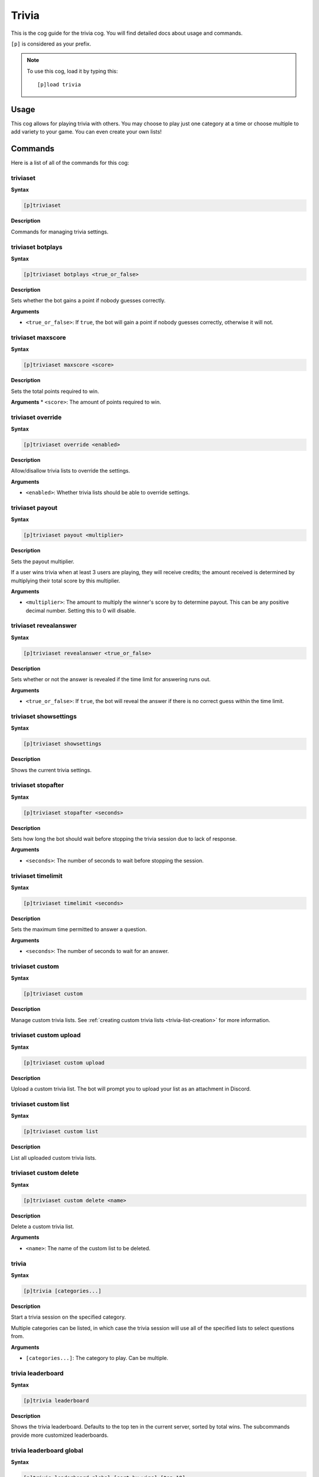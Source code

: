 .. _trivia:

======
Trivia
======

This is the cog guide for the trivia cog. You will
find detailed docs about usage and commands.

``[p]`` is considered as your prefix.

.. note:: To use this cog, load it by typing this::

        [p]load trivia

.. _trivia-usage:

-----
Usage
-----

This cog allows for playing trivia with others. You may 
choose to play just one category at a time or choose 
multiple to add variety to your game. You can even create 
your own lists!

.. _trivia-commands:

--------
Commands
--------

Here is a list of all of the commands for this cog:

.. _trivia-command-triviaset:

^^^^^^^^^
triviaset
^^^^^^^^^

**Syntax**

.. code-block:: none

    [p]triviaset

**Description**

Commands for managing trivia settings.

.. _trivia-command-triviaset-botplays:

^^^^^^^^^^^^^^^^^^
triviaset botplays
^^^^^^^^^^^^^^^^^^

**Syntax**

.. code-block:: none

    [p]triviaset botplays <true_or_false>

**Description**

Sets whether the bot gains a point if nobody guesses correctly.

**Arguments**

* ``<true_or_false>``: If ``true``, the bot will gain a point if nobody 
  guesses correctly, otherwise it will not.

.. _trivia-command-triviaset-maxscore:

^^^^^^^^^^^^^^^^^^
triviaset maxscore
^^^^^^^^^^^^^^^^^^

**Syntax**

.. code-block:: none

    [p]triviaset maxscore <score>

**Description**

Sets the total points required to win.

**Arguments**
* ``<score>``: The amount of points required to win.

.. _trivia-command-triviaset-override:

^^^^^^^^^^^^^^^^^^
triviaset override
^^^^^^^^^^^^^^^^^^

**Syntax**

.. code-block:: none

    [p]triviaset override <enabled>

**Description**

Allow/disallow trivia lists to override the settings.

**Arguments**

* ``<enabled>``: Whether trivia lists should be able to override settings.

.. _trivia-command-triviaset-payout:

^^^^^^^^^^^^^^^^
triviaset payout
^^^^^^^^^^^^^^^^

**Syntax**

.. code-block:: none

    [p]triviaset payout <multiplier>

**Description**

Sets the payout multiplier. 

If a user wins trivia when at least 3 users are playing, they will receive credits; 
the amount received is determined by multiplying their total score by this multiplier.

**Arguments**

* ``<multiplier>``: The amount to multiply the winner's score by to determine payout. 
  This can be any positive decimal number. Setting this to 0 will disable.

.. _trivia-command-triviaset-revealanswer:

^^^^^^^^^^^^^^^^^^^^^^
triviaset revealanswer
^^^^^^^^^^^^^^^^^^^^^^

**Syntax**

.. code-block:: none

    [p]triviaset revealanswer <true_or_false>

**Description**

Sets whether or not the answer is revealed if the time limit for answering runs out.

**Arguments**

* ``<true_or_false>``: If ``true``, the bot will reveal the answer if there is no 
  correct guess within the time limit.

.. _trivia-command-triviaset-showsettings:

^^^^^^^^^^^^^^^^^^^^^^
triviaset showsettings
^^^^^^^^^^^^^^^^^^^^^^

**Syntax**

.. code-block:: none

    [p]triviaset showsettings

**Description**

Shows the current trivia settings.

.. _trivia-command-triviaset-stopafter:

^^^^^^^^^^^^^^^^^^^
triviaset stopafter
^^^^^^^^^^^^^^^^^^^

**Syntax**

.. code-block:: none

    [p]triviaset stopafter <seconds>

**Description**

Sets how long the bot should wait before stopping the trivia 
session due to lack of response.

**Arguments**

* ``<seconds>``: The number of seconds to wait before stopping the session.

.. _trivia-command-triviaset-timelimit:

^^^^^^^^^^^^^^^^^^^
triviaset timelimit
^^^^^^^^^^^^^^^^^^^

**Syntax**

.. code-block:: none

    [p]triviaset timelimit <seconds>

**Description**

Sets the maximum time permitted to answer a question.

**Arguments**

* ``<seconds>``: The number of seconds to wait for an answer.

.. _trivia-command-triviaset-custom:

^^^^^^^^^^^^^^^^
triviaset custom
^^^^^^^^^^^^^^^^

**Syntax**

.. code-block:: none

    [p]triviaset custom

**Description**

Manage custom trivia lists. See :ref:`creating custom trivia lists <trivia-list-creation>`
for more information.

.. _trivia-command-triviaset-custom-upload:

^^^^^^^^^^^^^^^^^^^^^^^
triviaset custom upload
^^^^^^^^^^^^^^^^^^^^^^^

**Syntax**

.. code-block:: none

    [p]triviaset custom upload

**Description**

Upload a custom trivia list. The bot will prompt you to upload 
your list as an attachment in Discord.

.. _trivia-command-triviaset-custom-list:

^^^^^^^^^^^^^^^^^^^^^
triviaset custom list
^^^^^^^^^^^^^^^^^^^^^

**Syntax**

.. code-block:: none

    [p]triviaset custom list

**Description**

List all uploaded custom trivia lists.

.. _trivia-command-triviaset-custom-delete:

^^^^^^^^^^^^^^^^^^^^^^^
triviaset custom delete
^^^^^^^^^^^^^^^^^^^^^^^

**Syntax**

.. code-block:: none

    [p]triviaset custom delete <name>

**Description**

Delete a custom trivia list.

**Arguments**

* ``<name>``: The name of the custom list to be deleted.

.. _trivia-command-trivia:

^^^^^^
trivia
^^^^^^

**Syntax**

.. code-block:: none

    [p]trivia [categories...]

**Description**

Start a trivia session on the specified category.

Multiple categories can be listed, in which case the trivia session 
will use all of the specified lists to select questions from.

**Arguments**

* ``[categories...]``: The category to play. Can be multiple.

.. _trivia-command-trivia-leaderboard:

^^^^^^^^^^^^^^^^^^
trivia leaderboard
^^^^^^^^^^^^^^^^^^

**Syntax**

.. code-block:: none

    [p]trivia leaderboard

**Description**

Shows the trivia leaderboard. Defaults to the top ten in the 
current server, sorted by total wins. The subcommands provide 
more customized leaderboards.

.. _trivia-command-trivia-leaderboard-global:

^^^^^^^^^^^^^^^^^^^^^^^^^
trivia leaderboard global
^^^^^^^^^^^^^^^^^^^^^^^^^

**Syntax**

.. code-block:: none

    [p]trivia leaderboard global [sort_by=wins] [top=10]

**Description**

The global trivia leaderboard.

**Arguments**

* ``[sort_by=wins]``: The method by which to sort the leaderboard (defaults to wins). Can be one of: 
  * ``wins``: total wins
  * ``avg``: average score
  * ``total``: total correct answers from all sessions
  * ``games``: total games played.

* ``[top=10]``: The number of ranks to show on the leaderboard. Defaults to 10

.. _trivia-command-trivia-leaderboard-server:

^^^^^^^^^^^^^^^^^^^^^^^^^
trivia leaderboard server
^^^^^^^^^^^^^^^^^^^^^^^^^

**Syntax**

.. code-block:: none

    [p]trivia leaderboard server [sort_by=wins] [top=10]

**Description**

The trivia leaderboard for this server.

**Arguments**

* ``[sort_by=wins]``: The method by which to sort the leaderboard (defaults to wins). Can be one of: 
  * ``wins``: total wins
  * ``avg``: average score
  * ``total``: total correct answers from all sessions
  * ``games``: total games played.

* ``[top=10]``: The number of ranks to show on the leaderboard. Defaults to 10

.. _trivia-command-trivia-list:

^^^^^^^^^^^
trivia list
^^^^^^^^^^^

**Syntax**

.. code-block:: none

    [p]trivia list

**Description**

Lists the available trivia categories

.. _trivia-command-trivia-stop:

^^^^^^^^^^^
trivia stop
^^^^^^^^^^^

**Syntax**

.. code-block:: none

    [p]trivia stop

**Description**

Stops an ongoing trivia session.

.. _trivia-list-creation:

----------------------
Creating your own list
----------------------

WIP, probably need screenshots here too